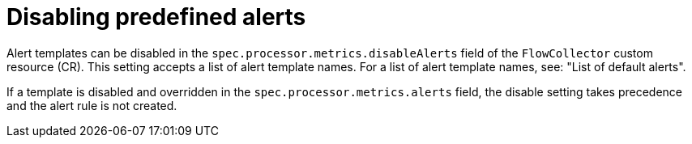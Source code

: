 // Module included in the following assemblies:
//
// * network_observability/network-observability-alerts.adoc

:_mod-docs-content-type: REFERENCE
[id="network-observability-disabling-predefined-alerts_{context}"]
= Disabling predefined alerts

[role="_abstract"]
Alert templates can be disabled in the `spec.processor.metrics.disableAlerts` field of the `FlowCollector` custom resource (CR). This setting accepts a list of alert template names. For a list of alert template names, see: "List of default alerts".

If a template is disabled and overridden in the `spec.processor.metrics.alerts` field, the disable setting takes precedence and the alert rule is not created.